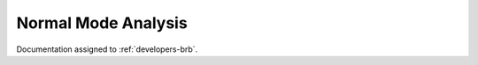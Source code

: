 .. _usr-sim-normalmode:

Normal Mode Analysis
====================

Documentation assigned to :ref:`developers-brb`.
